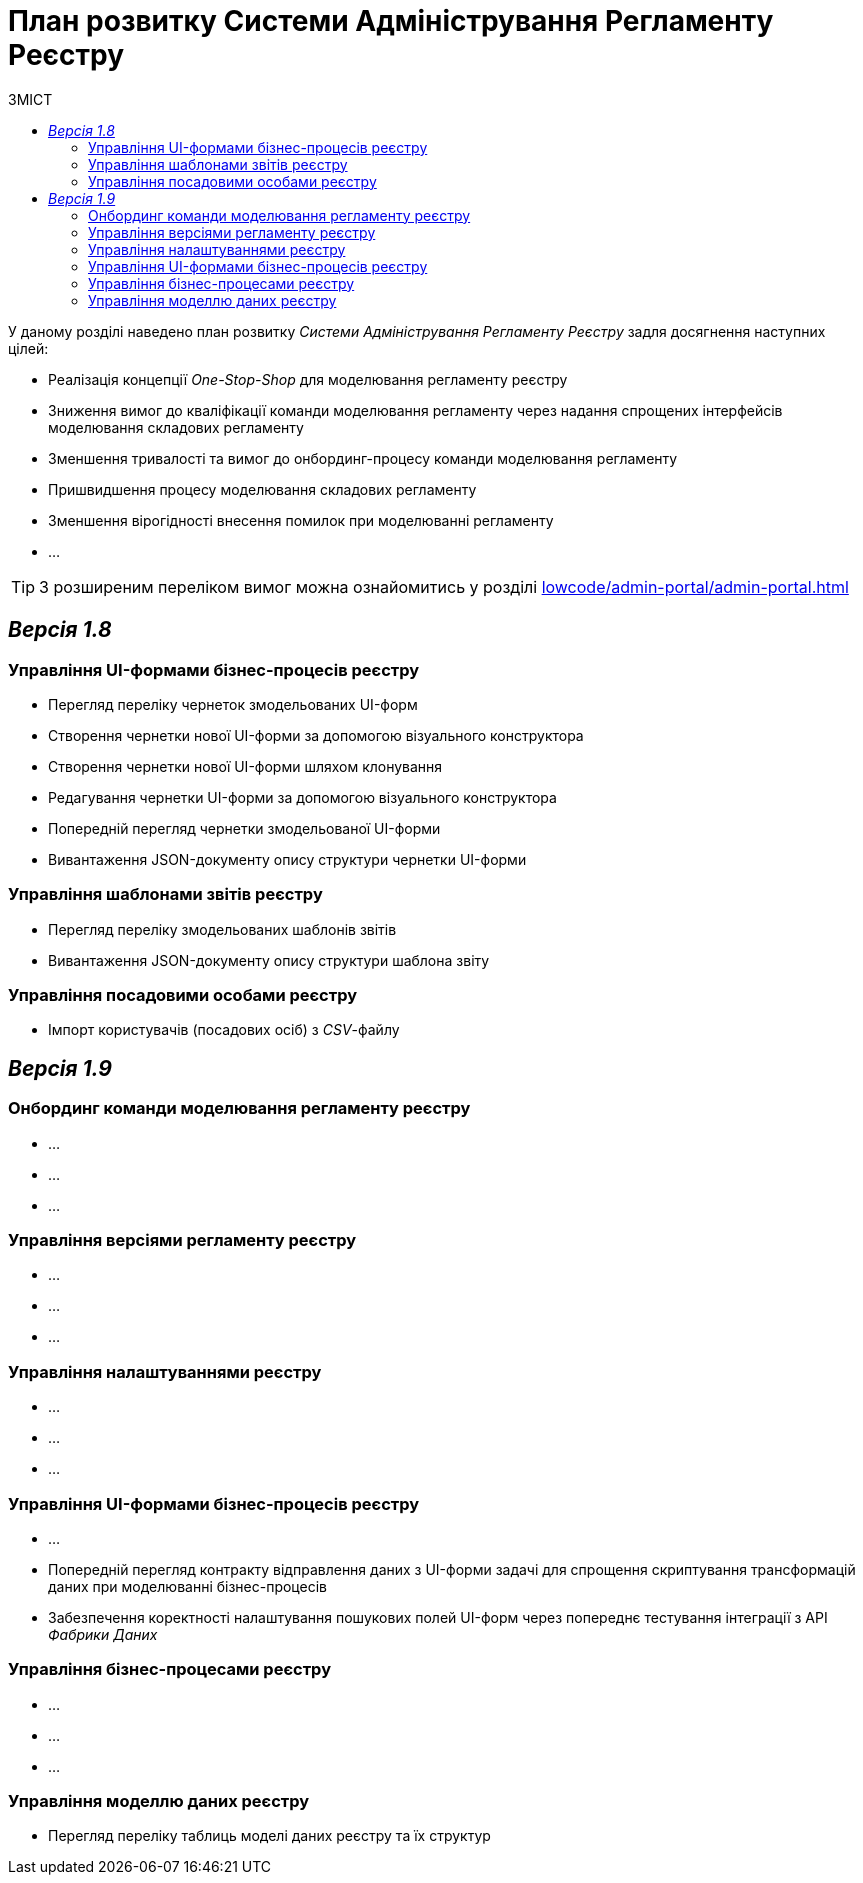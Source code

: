 = План розвитку Системи Адміністрування Регламенту Реєстру
:toc:
:toclevels: 2
:toc-title: ЗМІСТ

У даному розділі наведено план розвитку _Системи Адміністрування Регламенту Реєстру_ задля досягнення наступних цілей:

- Реалізація концепції _One-Stop-Shop_ для моделювання регламенту реєстру
- Зниження вимог до кваліфікації команди моделювання регламенту через надання спрощених інтерфейсів моделювання складових регламенту
- Зменшення тривалості та вимог до онбординг-процесу команди моделювання регламенту
- Пришвидшення процесу моделювання складових регламенту
- Зменшення вірогідності внесення помилок при моделюванні регламенту
- ...

[TIP]
З розширеним переліком вимог можна ознайомитись у розділі xref:lowcode/admin-portal/admin-portal.adoc#_ключові_вимоги[]

== _Версія 1.8_

=== Управління UI-формами бізнес-процесів реєстру

- Перегляд переліку чернеток змодельованих UI-форм
-  Створення чернетки нової UI-форми за допомогою візуального конструктора
-  Створення чернетки нової UI-форми шляхом клонування
-  Редагування чернетки UI-форми за допомогою візуального конструктора
-  Попередній перегляд чернетки змодельованої UI-форми
-  Вивантаження JSON-документу опису структури чернетки UI-форми

=== Управління шаблонами звітів реєстру

- Перегляд переліку змодельованих шаблонів звітів
- Вивантаження JSON-документу опису структури шаблона звіту

=== Управління посадовими особами реєстру

- Імпорт користувачів (посадових осіб) з _CSV_-файлу

== _Версія 1.9_

=== Онбординг команди моделювання регламенту реєстру

- ...
- ...
- ...

=== Управління версіями регламенту реєстру

- ...
- ...
- ...

=== Управління налаштуваннями реєстру

- ...
- ...
- ...

=== Управління UI-формами бізнес-процесів реєстру

- ...
- Попередній перегляд контракту відправлення даних з UI-форми задачі для спрощення скриптування трансформацій даних при моделюванні бізнес-процесів
- Забезпечення коректності налаштування пошукових полей UI-форм через попереднє тестування інтеграції з API _Фабрики Даних_

=== Управління бізнес-процесами реєстру

- ...
- ...
- ...

=== Управління моделлю даних реєстру

- Перегляд переліку таблиць моделі даних реєстру та їх структур